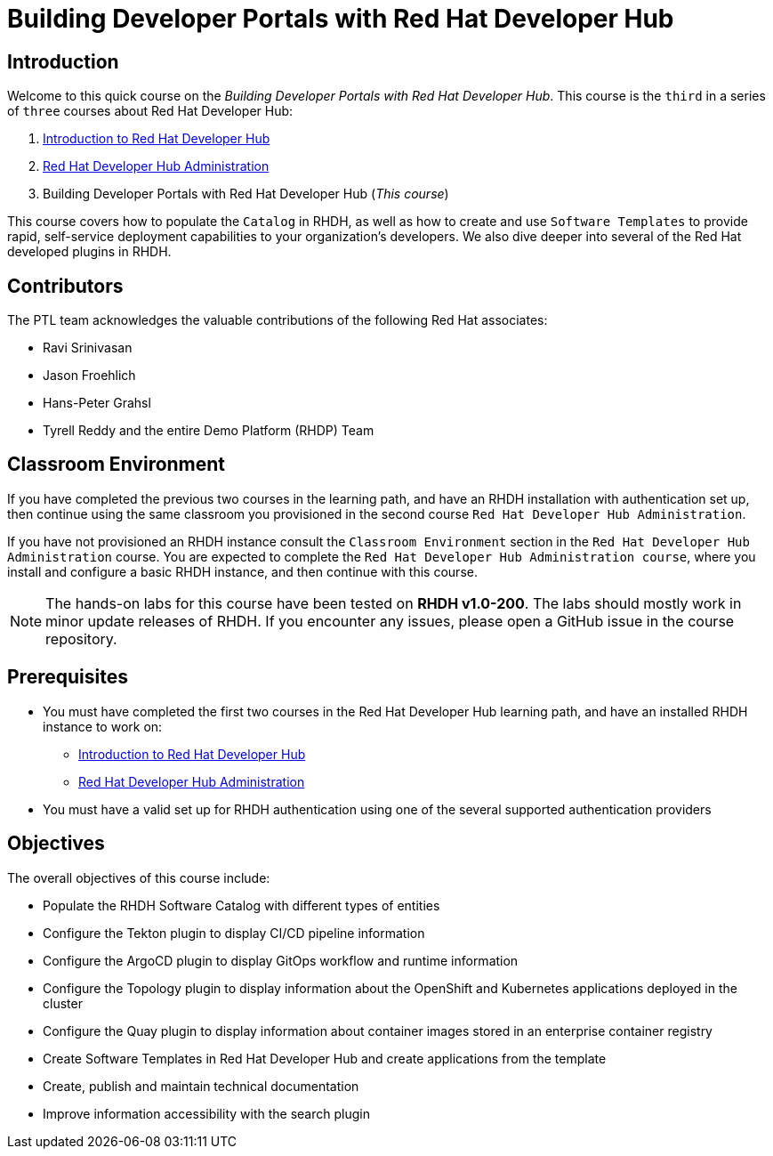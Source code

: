 = Building Developer Portals with Red Hat Developer Hub
:navtitle: Home

== Introduction

Welcome to this quick course on the _Building Developer Portals with Red Hat Developer Hub_.
This course is the `third` in a series of `three` courses about Red Hat Developer Hub:

1. https://redhatquickcourses.github.io/devhub-intro[Introduction to Red Hat Developer Hub^]
2. https://redhatquickcourses.github.io/devhub-admin[Red Hat Developer Hub Administration^]
3. Building Developer Portals with Red Hat Developer Hub (_This course_)

This course covers how to populate the `Catalog` in RHDH, as well as how to create and use `Software Templates` to provide rapid, self-service deployment capabilities to your organization's developers. We also dive deeper into several of the Red Hat developed plugins in RHDH.

== Contributors

The PTL team acknowledges the valuable contributions of the following Red Hat associates:

* Ravi Srinivasan
* Jason Froehlich
* Hans-Peter Grahsl
* Tyrell Reddy and the entire Demo Platform (RHDP) Team

== Classroom Environment

If you have completed the previous two courses in the learning path, and have an RHDH installation with authentication set up, then continue using the same classroom you provisioned in the second course `Red Hat Developer Hub Administration`.

If you have not provisioned an RHDH instance consult the `Classroom Environment` section in the `Red Hat Developer Hub Administration` course. You are expected to complete the `Red Hat Developer Hub Administration course`, where you install and configure a basic RHDH instance, and then continue with this course.

NOTE: The hands-on labs for this course have been tested on *RHDH v1.0-200*. The labs should mostly work in minor update releases of RHDH. If you encounter any issues, please open a GitHub issue in the course repository.

== Prerequisites

* You must have completed the first two courses in the Red Hat Developer Hub learning path, and have an installed RHDH instance to work on:
** https://redhatquickcourses.github.io/devhub-intro[Introduction to Red Hat Developer Hub^]
** https://redhatquickcourses.github.io/devhub-admin[Red Hat Developer Hub Administration^]
* You must have a valid set up for RHDH authentication using one of the several supported authentication providers

== Objectives

The overall objectives of this course include:

* Populate the RHDH Software Catalog with different types of entities
* Configure the Tekton plugin to display CI/CD pipeline information
* Configure the ArgoCD plugin to display GitOps workflow and runtime information
* Configure the Topology plugin to display information about the OpenShift and Kubernetes applications deployed in the cluster
* Configure the Quay plugin to display information about container images stored in an enterprise container registry
* Create Software Templates in Red Hat Developer Hub and create applications from the template
* Create, publish and maintain technical documentation
* Improve information accessibility with the search plugin